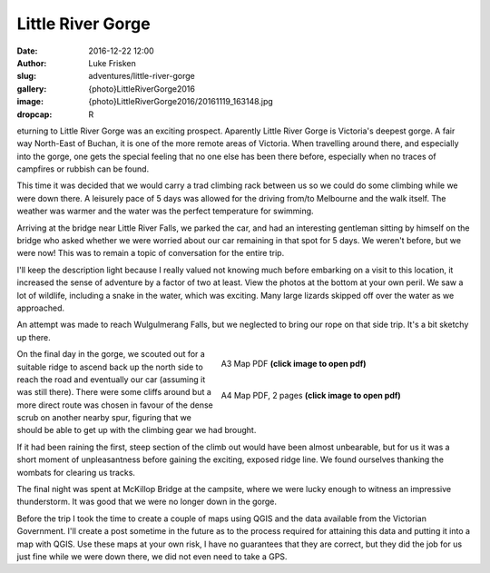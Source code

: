 Little River Gorge
===================

:date: 2016-12-22 12:00
:author: Luke Frisken
:slug: adventures/little-river-gorge
:gallery: {photo}LittleRiverGorge2016
:image: {photo}LittleRiverGorge2016/20161119_163148.jpg
:dropcap: R

eturning to Little River Gorge was an exciting prospect. Aparently Little River Gorge is Victoria's
deepest gorge. A fair way North-East of Buchan, it is one of the more remote areas of Victoria.
When travelling around there, and especially into the gorge, one gets the special feeling that no one else
has been there before, especially when no traces of campfires or rubbish can be found.

This time it was decided that we would carry a trad climbing rack between us so we could do some climbing
while we were down there. A leisurely pace of 5 days was allowed for the driving
from/to Melbourne and the walk itself. The weather was warmer and the water was the perfect temperature
for swimming.

Arriving at the bridge near Little River Falls, we parked the car, and had an interesting 
gentleman sitting by himself on the bridge who asked whether we were worried about our car 
remaining in that spot for 5 days. We weren't before, but we were now! This was to remain a topic of conversation
for the entire trip.

I'll keep the description light because I really valued not knowing much before embarking on a visit to this location, it increased the sense of adventure by a factor of two at least. View the photos at the bottom at your own peril. We saw a lot of wildlife, including a snake in the water, which was exciting. Many large lizards skipped off over the water as we approached.

An attempt was made to reach Wulgulmerang Falls, but we neglected to bring our rope on that side trip. It's a bit sketchy up there.

.. figure:: /files/files/maps/LittleRiverGorgeMapA3.jpg
	:target: /files/files/maps/LittleRiverGorgeMapA3.pdf
	:align: right
	:figwidth: 50%
	:alt: A3 Map

	A3 Map PDF **(click image to open pdf)**


.. figure:: /files/files/maps/LittleRiverGorgeMapA4.jpg
	:target: /files/files/maps/LittleRiverGorgeMapA4.pdf
	:align: right
	:figwidth: 50%
	:alt: A4 Map

	A4 Map PDF, 2 pages **(click image to open pdf)**

On the final day in the gorge, we scouted out for a suitable ridge to ascend back up the north side to reach the road and eventually our car (assuming it was still there). There were some cliffs around but a more direct route was chosen in favour of the
dense scrub on another nearby spur, figuring that we should be able to get up with the climbing gear we had brought.

If it had been raining the first, steep section of the climb out would have been almost unbearable, but for us
it was a short moment of unpleasantness before gaining the exciting, exposed ridge line. We found ourselves
thanking the wombats for clearing us tracks.

The final night was spent at McKillop Bridge at the campsite, where we were lucky enough to witness an impressive 
thunderstorm. It was good that we were no longer down in the gorge.


Before the trip I took the time to create a couple of maps using QGIS and the data available from the Victorian Government. I'll create a post sometime in the future as to the process required for attaining this data and putting it into a map with QGIS. Use these maps at your own risk, I have no guarantees that they are correct, but they did the job for us just fine while we were down there, we did not even need to take a GPS.		